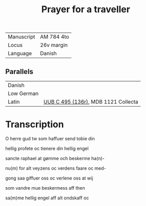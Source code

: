 #+TITLE: Prayer for a traveller
| Manuscript | AM 784 4to |
| Locus      | 26v margin |
| Language   | Danish     |

** Parallels
| Danish     |                                     |
| Low German |                                     |
| Latin      | [[file:UUB-C-496-136r.org][UUB C 495 (136r)]], MDB 1121 Collecta |

* Transcription
O herre gud tw som haffuer send tobie din

hellig profete oc tienere din hellig engel

sancte raphael at gømme och beskerme ha(n)-

nu(m) for alt veyzens oc verdens faare oc med-

gong saa giffuer oss oc verlene oss at wij

som vandre mue beskermess aff then

sa(m)me hellig engel aff alt ondskaff oc
